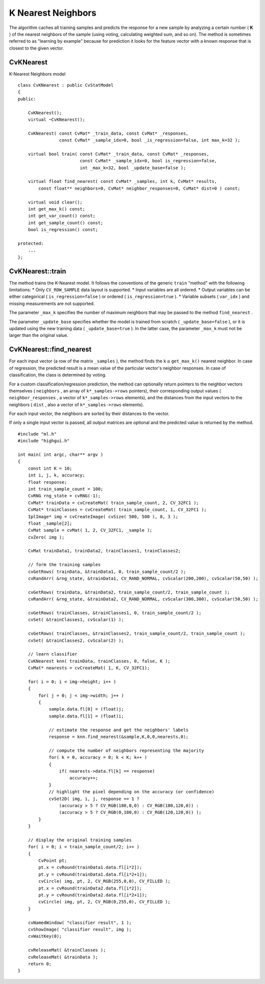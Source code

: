 K Nearest Neighbors
===================

The algorithm caches all training samples and predicts the response for a new sample by analyzing a certain number (
**K**
) of the nearest neighbors of the sample (using voting, calculating weighted sum, and so on). The method is sometimes referred to as "learning by example" because for prediction it looks for the feature vector with a known response that is closest to the given vector.

.. index:: CvKNearest

.. _CvKNearest:

CvKNearest
----------
.. c:type:: CvKNearest

K-Nearest Neighbors model ::

    class CvKNearest : public CvStatModel
    {
    public:

        CvKNearest();
        virtual ~CvKNearest();

        CvKNearest( const CvMat* _train_data, const CvMat* _responses,
                    const CvMat* _sample_idx=0, bool _is_regression=false, int max_k=32 );

        virtual bool train( const CvMat* _train_data, const CvMat* _responses,
                            const CvMat* _sample_idx=0, bool is_regression=false,
                            int _max_k=32, bool _update_base=false );

        virtual float find_nearest( const CvMat* _samples, int k, CvMat* results,
            const float** neighbors=0, CvMat* neighbor_responses=0, CvMat* dist=0 ) const;

        virtual void clear();
        int get_max_k() const;
        int get_var_count() const;
        int get_sample_count() const;
        bool is_regression() const;

    protected:
        ...
    };


.. index:: CvKNearest::train

.. _CvKNearest::train:

CvKNearest::train
-----------------
.. c:function:: bool CvKNearest::train(  const CvMat* _train_data,  const CvMat* _responses,                          const CvMat* _sample_idx=0,  bool is_regression=false,                          int _max_k=32,  bool _update_base=false )

    Trains the model.

The method trains the K-Nearest model. It follows the conventions of the generic ``train`` "method" with the following limitations: 
* Only ``CV_ROW_SAMPLE`` data layout is supported.
* Input variables are all ordered.
* Output variables can be either categorical ( ``is_regression=false`` ) or ordered ( ``is_regression=true`` ).
* Variable subsets ( ``var_idx`` ) and missing measurements are not supported.

The parameter ``_max_k`` specifies the number of maximum neighbors that may be passed to the method ``find_nearest`` .

The parameter ``_update_base`` specifies whether the model is trained from scratch
( ``_update_base=false`` ), or it is updated using the new training data ( ``_update_base=true`` ). In the latter case, the parameter ``_max_k`` must not be larger than the original value.

.. index:: CvKNearest::find_nearest

.. _CvKNearest::find_nearest:

CvKNearest::find_nearest
------------------------
.. c:function:: float CvKNearest::find_nearest(  const CvMat* _samples,  int k, CvMat* results=0,          const float** neighbors=0,  CvMat* neighbor_responses=0,  CvMat* dist=0 ) const

    Finds the neighbors for input vectors.

For each input vector (a row of the matrix ``_samples`` ), the method finds the
:math:`\texttt{k} \le
\texttt{get\_max\_k()}` nearest neighbor.  In case of regression,
the predicted result is a mean value of the particular vector's
neighbor responses. In case of classification, the class is determined
by voting.

For a custom classification/regression prediction, the method can optionally return pointers to the neighbor vectors themselves ( ``neighbors`` , an array of ``k*_samples->rows`` pointers), their corresponding output values ( ``neighbor_responses`` , a vector of ``k*_samples->rows`` elements), and the distances from the input vectors to the neighbors ( ``dist`` , also a vector of ``k*_samples->rows`` elements).

For each input vector, the neighbors are sorted by their distances to the vector.

If only a single input vector is passed, all output matrices are optional and the predicted value is returned by the method. ::

    #include "ml.h"
    #include "highgui.h"

    int main( int argc, char** argv )
    {
        const int K = 10;
        int i, j, k, accuracy;
        float response;
        int train_sample_count = 100;
        CvRNG rng_state = cvRNG(-1);
        CvMat* trainData = cvCreateMat( train_sample_count, 2, CV_32FC1 );
        CvMat* trainClasses = cvCreateMat( train_sample_count, 1, CV_32FC1 );
        IplImage* img = cvCreateImage( cvSize( 500, 500 ), 8, 3 );
        float _sample[2];
        CvMat sample = cvMat( 1, 2, CV_32FC1, _sample );
        cvZero( img );

        CvMat trainData1, trainData2, trainClasses1, trainClasses2;

        // form the training samples
        cvGetRows( trainData, &trainData1, 0, train_sample_count/2 );
        cvRandArr( &rng_state, &trainData1, CV_RAND_NORMAL, cvScalar(200,200), cvScalar(50,50) );

        cvGetRows( trainData, &trainData2, train_sample_count/2, train_sample_count );
        cvRandArr( &rng_state, &trainData2, CV_RAND_NORMAL, cvScalar(300,300), cvScalar(50,50) );

        cvGetRows( trainClasses, &trainClasses1, 0, train_sample_count/2 );
        cvSet( &trainClasses1, cvScalar(1) );

        cvGetRows( trainClasses, &trainClasses2, train_sample_count/2, train_sample_count );
        cvSet( &trainClasses2, cvScalar(2) );

        // learn classifier
        CvKNearest knn( trainData, trainClasses, 0, false, K );
        CvMat* nearests = cvCreateMat( 1, K, CV_32FC1);

        for( i = 0; i < img->height; i++ )
        {
            for( j = 0; j < img->width; j++ )
            {
                sample.data.fl[0] = (float)j;
                sample.data.fl[1] = (float)i;

                // estimate the response and get the neighbors' labels
                response = knn.find_nearest(&sample,K,0,0,nearests,0);

                // compute the number of neighbors representing the majority
                for( k = 0, accuracy = 0; k < K; k++ )
                {
                    if( nearests->data.fl[k] == response)
                        accuracy++;
                }
                // highlight the pixel depending on the accuracy (or confidence)
                cvSet2D( img, i, j, response == 1 ?
                    (accuracy > 5 ? CV_RGB(180,0,0) : CV_RGB(180,120,0)) :
                    (accuracy > 5 ? CV_RGB(0,180,0) : CV_RGB(120,120,0)) );
            }
        }

        // display the original training samples
        for( i = 0; i < train_sample_count/2; i++ )
        {
            CvPoint pt;
            pt.x = cvRound(trainData1.data.fl[i*2]);
            pt.y = cvRound(trainData1.data.fl[i*2+1]);
            cvCircle( img, pt, 2, CV_RGB(255,0,0), CV_FILLED );
            pt.x = cvRound(trainData2.data.fl[i*2]);
            pt.y = cvRound(trainData2.data.fl[i*2+1]);
            cvCircle( img, pt, 2, CV_RGB(0,255,0), CV_FILLED );
        }

        cvNamedWindow( "classifier result", 1 );
        cvShowImage( "classifier result", img );
        cvWaitKey(0);

        cvReleaseMat( &trainClasses );
        cvReleaseMat( &trainData );
        return 0;
    }


